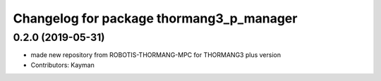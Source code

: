 ^^^^^^^^^^^^^^^^^^^^^^^^^^^^^^^^^^^^^^^
Changelog for package thormang3_p_manager
^^^^^^^^^^^^^^^^^^^^^^^^^^^^^^^^^^^^^^^

0.2.0 (2019-05-31)
------------------
* made new repository from ROBOTIS-THORMANG-MPC for THORMANG3 plus version
* Contributors: Kayman